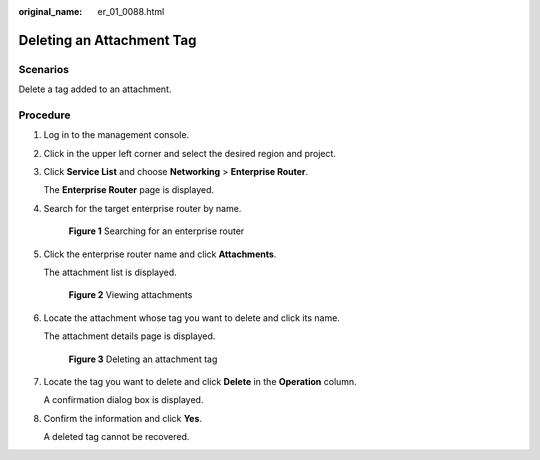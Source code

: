 :original_name: er_01_0088.html

.. _er_01_0088:

Deleting an Attachment Tag
==========================

Scenarios
---------

Delete a tag added to an attachment.

Procedure
---------

#. Log in to the management console.

#. Click |image1| in the upper left corner and select the desired region and project.

#. Click **Service List** and choose **Networking** > **Enterprise Router**.

   The **Enterprise Router** page is displayed.

#. Search for the target enterprise router by name.


   .. figure:: /_static/images/en-us_image_0000001674900098.png
      :alt: **Figure 1** Searching for an enterprise router

      **Figure 1** Searching for an enterprise router

#. Click the enterprise router name and click **Attachments**.

   The attachment list is displayed.


   .. figure:: /_static/images/en-us_image_0000001675151210.png
      :alt: **Figure 2** Viewing attachments

      **Figure 2** Viewing attachments

#. Locate the attachment whose tag you want to delete and click its name.

   The attachment details page is displayed.


   .. figure:: /_static/images/en-us_image_0000001678027358.png
      :alt: **Figure 3** Deleting an attachment tag

      **Figure 3** Deleting an attachment tag

#. Locate the tag you want to delete and click **Delete** in the **Operation** column.

   A confirmation dialog box is displayed.

#. Confirm the information and click **Yes**.

   A deleted tag cannot be recovered.

.. |image1| image:: /_static/images/en-us_image_0000001190483836.png
